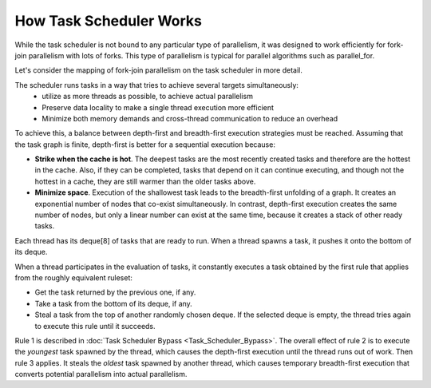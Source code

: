 .. _How_Task_Scheduler_Works.rst:

How Task Scheduler Works
=============================


While the task scheduler is not bound to any particular type of parallelism, 
it was designed to work efficiently for fork-join parallelism with lots of forks.
This type of parallelism is typical for parallel algorithms such as parallel_for.

Let's consider the mapping of fork-join parallelism on the task scheduler in more detail. 

The scheduler runs tasks in a way that tries to achieve several targets simultaneously: 
 - utilize as more threads as possible, to achieve actual parallelism
 - Preserve data locality to make a single thread execution more efficient  
 - Minimize both memory demands and cross-thread communication to reduce an overhead 

To achieve this, a balance between depth-first and breadth-first execution strategies 
must be reached. Assuming that the task graph is finite, depth-first is better for 
a sequential execution because:

- **Strike when the cache is hot**. The deepest tasks are the most recently created tasks and therefore are the hottest in the cache.
  Also, if they can be completed, tasks that depend on it can continue executing, and though not the hottest in a cache, 
  they are still warmer than the older tasks above.
 
- **Minimize space**. Execution of the shallowest task leads to the breadth-first unfolding of a graph. It creates an exponential
  number of nodes that co-exist simultaneously. In contrast, depth-first execution creates the same number 
  of nodes, but only a linear number can exist at the same time, because it creates a stack of other ready 
  tasks.
  
Each thread has its deque[8] of tasks that are ready to run. When a 
thread spawns a task, it pushes it onto the bottom of its deque.

When a thread participates in the evaluation of tasks, it constantly executes 
a task obtained by the first rule that applies from the roughly equivalent ruleset:

- Get the task returned by the previous one, if any.

- Take a task from the bottom of its deque, if any.

- Steal a task from the top of another randomly chosen deque. If the 
  selected deque is empty, the thread tries again to execute this rule until it succeeds.

Rule 1 is described in :doc:`Task Scheduler Bypass <Task_Scheduler_Bypass>`. 
The overall effect of rule 2 is to execute the *youngest* task spawned by the thread, 
which causes the depth-first execution until the thread runs out of work. 
Then rule 3 applies. It steals the *oldest* task spawned by another thread, 
which causes temporary breadth-first execution that converts potential parallelism 
into actual parallelism.
